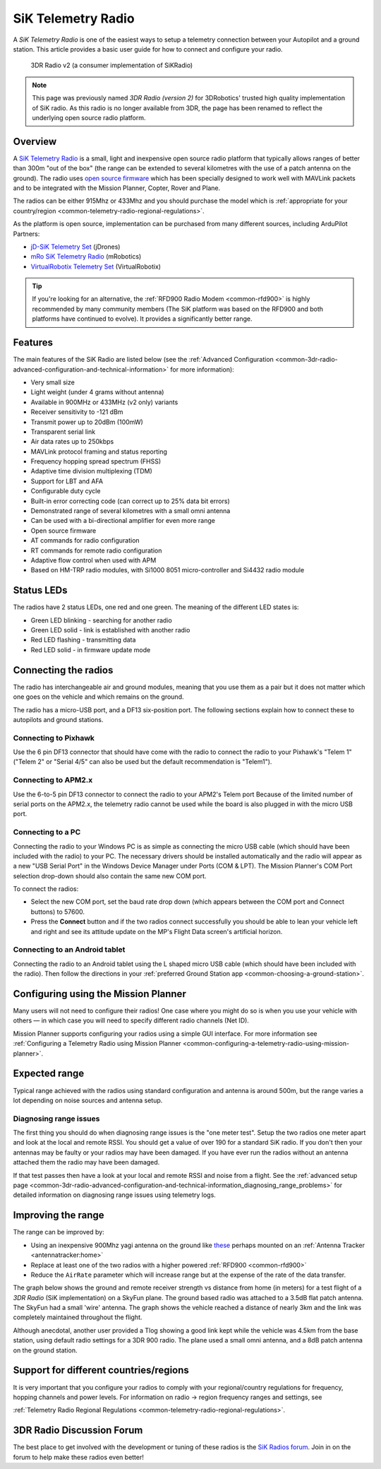 .. _common-sik-telemetry-radio:

===================
SiK Telemetry Radio
===================

A *SiK Telemetry Radio* is one of the easiest ways to setup a telemetry
connection between your Autopilot and a ground station. This article
provides a basic user guide for how to connect and configure your radio.

.. figure:: ../../../images/3dr_radio_v2.jpg
   :target: ../_images/3dr_radio_v2.jpg

   3DR Radio v2 (a consumer implementation of SiKRadio)

.. note::

   This page was previously named *3DR Radio (version 2)* for
   3DRobotics' trusted high quality implementation of SiK radio. As this
   radio is no longer available from 3DR, the page has been renamed to
   reflect the underlying open source radio platform.

Overview
========

A `SiK Telemetry Radio <https://github.com/ArduPilot/SiK>`__ is a small,
light and inexpensive open source radio platform that typically allows
ranges of better than 300m "out of the box" (the range can be extended
to several kilometres with the use of a patch antenna on the ground).
The radio uses `open source firmware <https://github.com/ArduPilot/SiK>`__
which has been specially designed to work well with MAVLink packets and
to be integrated with the Mission Planner, Copter, Rover and Plane.

The radios can be either 915Mhz or 433Mhz and you should purchase the
model which is :ref:`appropriate for your country/region <common-telemetry-radio-regional-regulations>`.

As the platform is open source, implementation can be purchased from
many different sources, including ArduPilot Partners:

-  `jD-SiK Telemetry Set <http://store.jdrones.com/jD_SiK_Radio_Telemetry_radio_p/rfsik20set900.htm>`__ (jDrones)
-  `mRo SiK Telemetry Radio <https://store.mrobotics.io/ProductDetails.asp?ProductCode=mRo-sikv2>`__ (mRobotics)
-  `VirtualRobotix Telemetry Set <http://www.virtualrobotix.it/index.php/en/shop/telemetria>`__ (VirtualRobotix)

.. tip::

   If you're looking for an alternative, the 
   :ref:`RFD900 Radio Modem <common-rfd900>` is highly recommended by many community members
   (The SiK platform was based on the RFD900 and both platforms have
   continued to evolve). It provides a significantly better range. 

Features
========

The main features of the SiK Radio are listed below (see the :ref:`Advanced Configuration <common-3dr-radio-advanced-configuration-and-technical-information>`
for more information):

-  Very small size
-  Light weight (under 4 grams without antenna)
-  Available in 900MHz or 433MHz (v2 only) variants
-  Receiver sensitivity to -121 dBm
-  Transmit power up to 20dBm (100mW)
-  Transparent serial link
-  Air data rates up to 250kbps
-  MAVLink protocol framing and status reporting
-  Frequency hopping spread spectrum (FHSS)
-  Adaptive time division multiplexing (TDM)
-  Support for LBT and AFA
-  Configurable duty cycle
-  Built-in error correcting code (can correct up to 25% data bit
   errors)
-  Demonstrated range of several kilometres with a small omni antenna
-  Can be used with a bi-directional amplifier for even more range
-  Open source firmware
-  AT commands for radio configuration
-  RT commands for remote radio configuration
-  Adaptive flow control when used with APM
-  Based on HM-TRP radio modules, with Si1000 8051 micro-controller and
   Si4432 radio module

Status LEDs
===========

The radios have 2 status LEDs, one red and one green. The meaning of the
different LED states is:

-  Green LED blinking - searching for another radio
-  Green LED solid - link is established with another radio
-  Red LED flashing - transmitting data
-  Red LED solid - in firmware update mode

Connecting the radios
=====================

The radio has interchangeable air and ground modules, meaning that you
use them as a pair but it does not matter which one goes on the vehicle
and which remains on the ground.

The radio has a micro-USB port, and a DF13 six-position port. The
following sections explain how to connect these to autopilots
and ground stations.

.. image:: ../../../images/3dr_radio_v2.jpg
    :target: ../_images/3dr_radio_v2.jpg

.. image:: ../../../images/3dr-radio-pinout.jpg
    :target: ../_images/3dr-radio-pinout.jpg

Connecting to Pixhawk
---------------------

Use the 6 pin DF13 connector that should have come with the radio to connect the
radio to your Pixhawk's "Telem 1" ("Telem 2" or "Serial 4/5" can also be used but the
default recommendation is "Telem1").

.. image:: ../../../images/Telemetry_3DR_Radio_Pixhawk.jpg
    :target: ../_images/Telemetry_3DR_Radio_Pixhawk.jpg

Connecting to APM2.x
--------------------

Use the 6-to-5 pin DF13 connector to connect the radio to your APM2's Telem port
Because of the limited number of serial ports on the APM2.x, the telemetry radio cannot
be used while the board is also plugged in with the micro USB port.

.. image:: ../../../images/Telemetry_3DR_Radio_APM2.jpg
    :target: ../_images/Telemetry_3DR_Radio_APM2.jpg

Connecting to a PC
------------------

Connecting the radio to your Windows PC is as simple as connecting the
micro USB cable (which should have been included with the radio) to your
PC. The necessary drivers should be installed automatically and the
radio will appear as a new "USB Serial Port" in the Windows Device
Manager under Ports (COM & LPT). The Mission Planner's COM Port
selection drop-down should also contain the same new COM port.

.. image:: ../../../images/Telemetry_3drRadio_DeviceManagerAndMP.jpg
    :target: ../_images/Telemetry_3drRadio_DeviceManagerAndMP.jpg

To connect the radios:

-  Select the new COM port, set the baud rate drop down (which appears
   between the COM port and Connect buttons) to 57600.
-  Press the **Connect** button and if the two radios connect
   successfully you should be able to lean your vehicle left and right
   and see its attitude update on the MP's Flight Data screen's
   artificial horizon.

Connecting to an Android tablet
-------------------------------

Connecting the radio to an Android tablet using the L shaped micro USB
cable (which should have been included with the radio). Then follow the
directions in your :ref:`preferred Ground Station app <common-choosing-a-ground-station>`.

.. image:: ../../../images/Telemetry_3DR_Radio_Tablet.jpg
    :target: ../_images/Telemetry_3DR_Radio_Tablet.jpg

    
.. _common-sik-telemetry-radio_configuring_using_the_mission_planner:

Configuring using the Mission Planner
=====================================

Many users will not need to configure their radios! One case where you
might do so is when you use your vehicle with others — in which case you
will need to specify different radio channels (Net ID).

Mission Planner supports configuring your radios using a simple GUI
interface. For more information see :ref:`Configuring a Telemetry Radio using Mission Planner <common-configuring-a-telemetry-radio-using-mission-planner>`.

Expected range
==============

Typical range achieved with the radios using standard configuration and
antenna is around 500m, but the range varies a lot depending on noise
sources and antenna setup.

Diagnosing range issues
-----------------------

The first thing you should do when diagnosing range issues is the "one
meter test". Setup the two radios one meter apart and look at the local
and remote RSSI. You should get a value of over 190 for a standard SiK
radio. If you don't then your antennas may be faulty or your radios may
have been damaged. If you have ever run the radios without an antenna
attached them the radio may have been damaged.

If that test passes then have a look at your local and remote RSSI and
noise from a flight. See the :ref:`advanced setup page <common-3dr-radio-advanced-configuration-and-technical-information_diagnosing_range_problems>`
for detailed information on diagnosing range issues using telemetry
logs.

Improving the range
===================

The range can be improved by:

-  Using an inexpensive 900Mhz yagi antenna on the ground like `these <https://www.ebay.com/sch/i.html?_from=R40&_trksid=p2380057.m570.l1313.TR1.TRC0.A0.H0.X900mhz+yagi.TRS2&_nkw=900mhz+yagi&_sacat=0>`__  perhaps mounted on an :ref:`Antenna Tracker <antennatracker:home>`
-  Replace at least one of the two radios with a higher powered
   :ref:`RFD900 <common-rfd900>`
-  Reduce the ``AirRate`` parameter which will increase range but at the
   expense of the rate of the data transfer.

The graph below shows the ground and remote receiver strength vs
distance from home (in meters) for a test flight of a *3DR Radio* (SiK
implementation) on a SkyFun plane. The ground based radio was attached
to a 3.5dB flat patch antenna. The SkyFun had a small 'wire' antenna.
The graph shows the vehicle reached a distance of nearly 3km and the
link was completely maintained throughout the flight.

.. image:: ../../../images/3DR-915-txpower2-64kbps-ECC.jpg
    :target: ../_images/3DR-915-txpower2-64kbps-ECC.jpg

Although anecdotal, another user provided a Tlog showing a good link
kept while the vehicle was 4.5km from the base station, using default
radio settings for a 3DR 900 radio. The plane used a small omni antenna,
and a 8dB patch antenna on the ground station.

Support for different countries/regions
=======================================

It is very important that you configure your radios to comply with your
regional/country regulations for frequency, hopping channels and power
levels. For information on radio -> region frequency ranges and
settings, see

:ref:`Telemetry Radio Regional Regulations <common-telemetry-radio-regional-regulations>`.

3DR Radio Discussion Forum
==========================

The best place to get involved with the development or tuning of these
radios is the `SiK Radios forum <https://discuss.ardupilot.org/c/hardware-discussion/radios-hardware>`__. Join in on the
forum to help make these radios even better!
